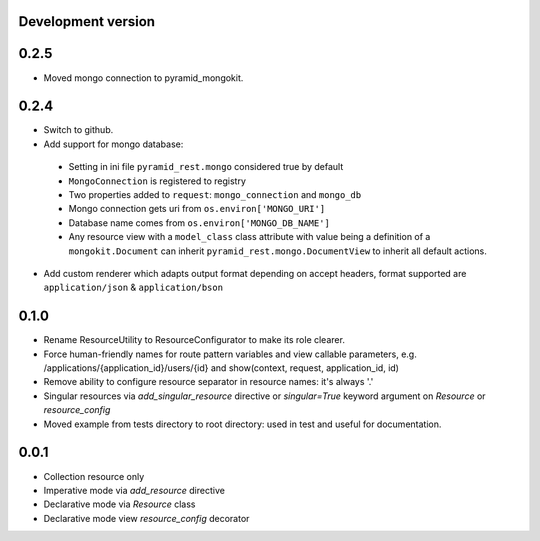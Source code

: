 Development version
-------------------

0.2.5
-----

* Moved mongo connection to pyramid_mongokit.


0.2.4
-----

* Switch to github.
* Add support for mongo database:

 * Setting in ini file ``pyramid_rest.mongo`` considered true by default
 * ``MongoConnection`` is registered to registry
 * Two properties added to ``request``: ``mongo_connection`` and ``mongo_db``
 * Mongo connection gets uri from ``os.environ['MONGO_URI']``
 * Database name comes from ``os.environ['MONGO_DB_NAME']``
 * Any resource view with a ``model_class`` class attribute with value being
   a definition of a ``mongokit.Document`` can inherit
   ``pyramid_rest.mongo.DocumentView`` to inherit all default actions.

* Add custom renderer which adapts output format depending on accept headers,
  format supported are ``application/json`` & ``application/bson``


0.1.0
-----

* Rename ResourceUtility to ResourceConfigurator to make its role clearer.
* Force human-friendly names for route pattern variables and view callable
  parameters, e.g. /applications/{application_id}/users/{id} and
  show(context, request, application_id, id)
* Remove ability to configure resource separator in resource names: it's always
  '.'
* Singular resources via *add_singular_resource* directive or *singular=True*
  keyword argument on *Resource* or *resource_config*
* Moved example from tests directory to root directory: used in test and useful
  for documentation.


0.0.1
-----

* Collection resource only
* Imperative mode via *add_resource* directive
* Declarative mode via *Resource* class
* Declarative mode view *resource_config* decorator
